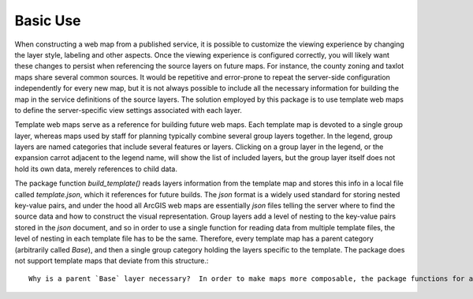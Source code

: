 =====
Basic Use
=====

When constructing a web map from a published service, it is possible to customize the viewing experience by changing the layer style, labeling and other aspects.  Once the viewing experience is configured correctly, you will likely want these changes to persist when referencing the source layers on future maps.  For instance, the county zoning and taxlot maps share several common sources.  It would be repetitive and error-prone to repeat the server-side configuration independently for every new map, but it is not always possible to include all the necessary information for building the map in the service definitions of the source layers.  The solution employed by this package is to use template web maps to define the server-specific view settings associated with each layer.

Template web maps serve as a reference for building future web maps.  Each template map is devoted to a single group layer, whereas maps used by staff for planning typically combine several group layers together.  In the legend, group layers are named categories that include several features or layers.  Clicking on a group layer in the legend, or the expansion carrot adjacent to the legend name, will show the list of included layers, but the group layer itself does not hold its own data, merely references to child data.

The package function `build_template()` reads layers information from the template map and stores this info in a local file called `template.json`, which it references for future builds.  The `json` format is a widely used standard for storing nested key-value pairs, and under the hood all ArcGIS web maps are essentially `json` files telling the server where to find the source data and how to construct the visual representation.  Group layers add a level of nesting to the key-value pairs stored in the `json` document, and so in order to use a single function for reading data from multiple template files, the level of nesting in each template file has to be the same.  Therefore, every template map has a parent category (arbitrarily called `Base`), and then a single group category holding the layers specific to the template.  The package does not support template maps that deviate from this structure.::

        Why is a parent `Base` layer necessary?  In order to make maps more composable, the package functions for adding layers insert the desired group into the parent group of a web map.  Typically the parent group is named after the map's overarching purpose, such as `Benton County Zoning Map`, or `Benton County Taxlot Map`.  Template maps provide the `Base` layer as a trunk onto which the package functions attach other groups as branches.
